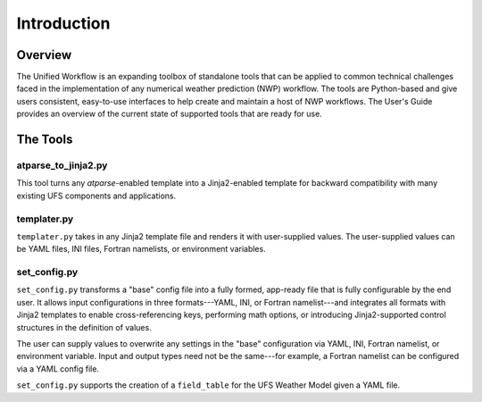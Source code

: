 .. _introduction:

*******************
Introduction
*******************

.. _overview:

--------
Overview
--------

The Unified Workflow is an expanding toolbox of standalone tools that can be applied to common technical challenges faced in the implementation of any numerical weather prediction (NWP) workflow. The tools are Python-based and give users consistent, easy-to-use interfaces to help create and maintain a host of NWP workflows. The User's Guide provides an overview of the current state of supported tools that are ready for use.

.. _tools:

---------
The Tools
---------

.. _at_parse_to_jinja2:

^^^^^^^^^^^^^^^^^^^^
atparse_to_jinja2.py
^^^^^^^^^^^^^^^^^^^^

This tool turns any *atparse*-enabled template into a Jinja2-enabled template for backward compatibility with many existing UFS components and applications.

.. _templater:

^^^^^^^^^^^^
templater.py
^^^^^^^^^^^^

``templater.py`` takes in any Jinja2 template file and renders it with user-supplied values. The user-supplied values can be YAML files, INI files, Fortran namelists, or environment variables.

.. _set_config:

^^^^^^^^^^^^^
set_config.py
^^^^^^^^^^^^^

``set_config.py`` transforms a "base" config file into a fully formed, app-ready file that is fully configurable by the end user. It allows input
configurations in three formats---YAML, INI, or Fortran namelist---and integrates all formats with Jinja2 templates to enable cross-referencing keys, performing math options, or introducing Jinja2-supported control structures in the definition of values.

The user can supply values to overwrite any settings in the "base" configuration via YAML, INI, Fortran namelist, or environment variable. Input and output types need not be the same---for example, a Fortran namelist can be configured via a YAML config file.

``set_config.py`` supports the creation of a ``field_table`` for the UFS Weather Model given a YAML file.
